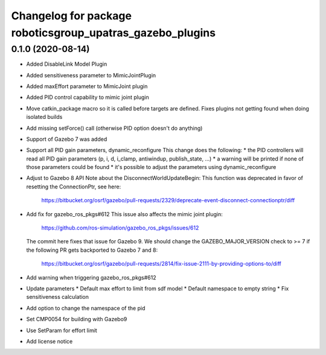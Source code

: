 ^^^^^^^^^^^^^^^^^^^^^^^^^^^^^^^^^^^^^^^^^^^^^^^^^^^^^^^^^^
Changelog for package roboticsgroup_upatras_gazebo_plugins
^^^^^^^^^^^^^^^^^^^^^^^^^^^^^^^^^^^^^^^^^^^^^^^^^^^^^^^^^^

0.1.0 (2020-08-14)
------------------
* Added DisableLink Model Plugin
* Added sensitiveness parameter to MimicJointPlugin
* Added maxEffort parameter to MimicJoint plugin
* Added PID control capability to mimic joint plugin
* Move catkin_package macro so it is called before targets are defined.
  Fixes plugins not getting found when doing isolated builds
* Add missing setForce() call (otherwise PID option doesn't do anything)
* Support of Gazebo 7 was added
* Support all PID gain parameters, dynamic_reconfigure
  This change does the following:
  * the PID controllers will read all PID gain parameters (p, i, d, i_clamp, antiwindup, publish_state, ...)
  * a warning will be printed if none of those parameters could be found
  * it's possible to adjust the parameters using dynamic_reconfigure
* Adjust to Gazebo 8 API
  Note about the DisconnectWorldUpdateBegin: This function was deprecated
  in favor of resetting the ConnectionPtr, see here:
    https://bitbucket.org/osrf/gazebo/pull-requests/2329/deprecate-event-disconnect-connectionptr/diff
* Add fix for gazebo_ros_pkgs#612
  This issue also affects the mimic joint plugin:
    https://github.com/ros-simulation/gazebo_ros_pkgs/issues/612
  The commit here fixes that issue for Gazebo 9. We should change the
  GAZEBO_MAJOR_VERSION check to >= 7 if the following PR gets backported
  to Gazebo 7 and 8:
    https://bitbucket.org/osrf/gazebo/pull-requests/2814/fix-issue-2111-by-providing-options-to/diff
* Add warning when triggering gazebo_ros_pkgs#612
* Update parameters
  * Default max effort to limit from sdf model
  * Default namespace to empty string
  * Fix sensitiveness calculation
* Add option to change the namespace of the pid
* Set CMP0054 for building with Gazebo9
* Use SetParam for effort limit
* Add license notice
